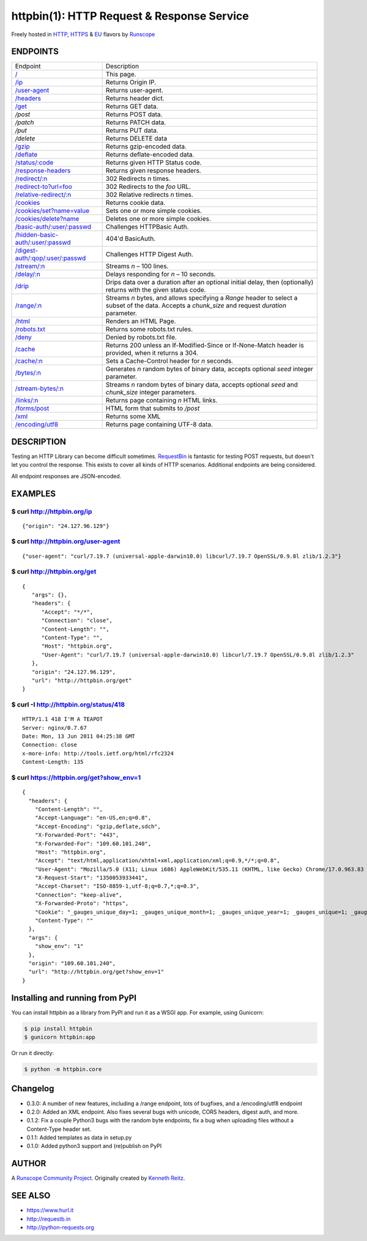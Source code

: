 httpbin(1): HTTP Request & Response Service
===========================================

Freely hosted in `HTTP <http://httpbin.org>`__,
`HTTPS <https://httpbin.org>`__ & `EU <http://eu.httpbin.org/>`__
flavors by `Runscope <https://www.runscope.com/>`__

|Deploy|_

.. |Deploy| image:: https://www.herokucdn.com/deploy/button.svg
.. _Deploy: https://heroku.com/deploy?template=https://github.com/runscope/httpbin

|Build Status|

ENDPOINTS
---------

======================================   ==================================================================================================================
Endpoint                                 Description
--------------------------------------   ------------------------------------------------------------------------------------------------------------------
`/`_                                     This page.
`/ip`_                                   Returns Origin IP.
`/user-agent`_                           Returns user-agent.
`/headers`_                              Returns header dict.
`/get`_                                  Returns GET data.
`/post`                                  Returns POST data.
`/patch`                                 Returns PATCH data.
`/put`                                   Returns PUT data.
`/delete`                                Returns DELETE data
`/gzip`_                                 Returns gzip-encoded data.
`/deflate`_                              Returns deflate-encoded data.
`/status/:code`_                         Returns given HTTP Status code.
`/response-headers`_                     Returns given response headers.
`/redirect/:n`_                          302 Redirects *n* times.
`/redirect-to?url=foo`_                  302 Redirects to the *foo* URL.
`/relative-redirect/:n`_                 302 Relative redirects *n* times.
`/cookies`_                              Returns cookie data.
`/cookies/set?name=value`_               Sets one or more simple cookies.
`/cookies/delete?name`_                  Deletes one or more simple cookies.
`/basic-auth/:user/:passwd`_             Challenges HTTPBasic Auth.
`/hidden-basic-auth/:user/:passwd`_      404'd BasicAuth.
`/digest-auth/:qop/:user/:passwd`_       Challenges HTTP Digest Auth.
`/stream/:n`_                            Streams *n* – 100 lines.
`/delay/:n`_                             Delays responding for *n* – 10 seconds.
`/drip`_                                 Drips data over a duration after an optional initial delay, then (optionally) returns with the given status code.
`/range/:n`_                             Streams *n* bytes, and allows specifying a *Range* header to select a subset of the data. Accepts a *chunk\_size* and request *duration* parameter.
`/html`_                                 Renders an HTML Page.
`/robots.txt`_                           Returns some robots.txt rules.
`/deny`_                                 Denied by robots.txt file.
`/cache`_                                Returns 200 unless an If-Modified-Since or If-None-Match header is provided, when it returns a 304.
`/cache/:n`_                             Sets a Cache-Control header for *n* seconds.
`/bytes/:n`_                             Generates *n* random bytes of binary data, accepts optional *seed* integer parameter.
`/stream-bytes/:n`_                      Streams *n* random bytes of binary data, accepts optional *seed* and *chunk\_size* integer parameters.
`/links/:n`_                             Returns page containing *n* HTML links.
`/forms/post`_                           HTML form that submits to */post*
`/xml`_                                  Returns some XML
`/encoding/utf8`_                        Returns page containing UTF-8 data.
======================================   ==================================================================================================================

.. _/user-agent: http://httpbin.org/user-agent
.. _/headers: http://httpbin.org/headers
.. _/get: http://httpbin.org/get
.. _/: http://httpbin.org/
.. _/ip: http://httpbin.org/ip
.. _/gzip: http://httpbin.org/gzip
.. _/deflate: http://httpbin.org/deflate
.. _/status/:code: http://httpbin.org/status/418
.. _/response-headers: http://httpbin.org/response-headers?Content-Type=text/plain;%20charset=UTF-8&Server=httpbin
.. _/redirect/:n: http://httpbin.org/redirect/6
.. _/redirect-to?url=foo: http://httpbin.org/redirect-to?url=http://example.com/
.. _/relative-redirect/:n: http://httpbin.org/relative-redirect/6
.. _/cookies: http://httpbin.org/cookies
.. _/cookies/set?name=value: http://httpbin.org/cookies/set?k1=v1&k2=v2
.. _/cookies/delete?name: http://httpbin.org/cookies/delete?k1&k2
.. _/basic-auth/:user/:passwd: http://httpbin.org/basic-auth/user/passwd
.. _/hidden-basic-auth/:user/:passwd: http://httpbin.org/hidden-basic-auth/user/passwd
.. _/digest-auth/:qop/:user/:passwd: http://httpbin.org/digest-auth/auth/user/passwd
.. _/stream/:n: http://httpbin.org/stream/20
.. _/delay/:n: http://httpbin.org/delay/3
.. _/drip: http://httpbin.org/drip?numbytes=5&duration=5&code=200
.. _/range/:n: http://httpbin.org/range/1024
.. _/html: http://httpbin.org/html
.. _/robots.txt: http://httpbin.org/robots.txt
.. _/deny: http://httpbin.org/deny
.. _/cache: http://httpbin.org/cache
.. _/cache/:n: http://httpbin.org/cache/60
.. _/bytes/:n: http://httpbin.org/bytes/1024
.. _/stream-bytes/:n: http://httpbin.org/stream-bytes/1024
.. _/links/:n: http://httpbin.org/links/10
.. _/forms/post: http://httpbin.org/forms/post
.. _/xml: http://httpbin.org/xml
.. _/encoding/utf8: http://httpbin.org/encoding/utf8


DESCRIPTION
-----------

Testing an HTTP Library can become difficult sometimes.
`RequestBin <http://requestb.in>`__ is fantastic for testing POST
requests, but doesn't let you control the response. This exists to cover
all kinds of HTTP scenarios. Additional endpoints are being considered.

All endpoint responses are JSON-encoded.

EXAMPLES
--------

$ curl http://httpbin.org/ip
~~~~~~~~~~~~~~~~~~~~~~~~~~~~

::

    {"origin": "24.127.96.129"}

$ curl http://httpbin.org/user-agent
~~~~~~~~~~~~~~~~~~~~~~~~~~~~~~~~~~~~

::

    {"user-agent": "curl/7.19.7 (universal-apple-darwin10.0) libcurl/7.19.7 OpenSSL/0.9.8l zlib/1.2.3"}

$ curl http://httpbin.org/get
~~~~~~~~~~~~~~~~~~~~~~~~~~~~~

::

    {
       "args": {},
       "headers": {
          "Accept": "*/*",
          "Connection": "close",
          "Content-Length": "",
          "Content-Type": "",
          "Host": "httpbin.org",
          "User-Agent": "curl/7.19.7 (universal-apple-darwin10.0) libcurl/7.19.7 OpenSSL/0.9.8l zlib/1.2.3"
       },
       "origin": "24.127.96.129",
       "url": "http://httpbin.org/get"
    }

$ curl -I http://httpbin.org/status/418
~~~~~~~~~~~~~~~~~~~~~~~~~~~~~~~~~~~~~~~

::

    HTTP/1.1 418 I'M A TEAPOT
    Server: nginx/0.7.67
    Date: Mon, 13 Jun 2011 04:25:38 GMT
    Connection: close
    x-more-info: http://tools.ietf.org/html/rfc2324
    Content-Length: 135

$ curl https://httpbin.org/get?show\_env=1
~~~~~~~~~~~~~~~~~~~~~~~~~~~~~~~~~~~~~~~~~~

::

    {
      "headers": {
        "Content-Length": "",
        "Accept-Language": "en-US,en;q=0.8",
        "Accept-Encoding": "gzip,deflate,sdch",
        "X-Forwarded-Port": "443",
        "X-Forwarded-For": "109.60.101.240",
        "Host": "httpbin.org",
        "Accept": "text/html,application/xhtml+xml,application/xml;q=0.9,*/*;q=0.8",
        "User-Agent": "Mozilla/5.0 (X11; Linux i686) AppleWebKit/535.11 (KHTML, like Gecko) Chrome/17.0.963.83 Safari/535.11",
        "X-Request-Start": "1350053933441",
        "Accept-Charset": "ISO-8859-1,utf-8;q=0.7,*;q=0.3",
        "Connection": "keep-alive",
        "X-Forwarded-Proto": "https",
        "Cookie": "_gauges_unique_day=1; _gauges_unique_month=1; _gauges_unique_year=1; _gauges_unique=1; _gauges_unique_hour=1",
        "Content-Type": ""
      },
      "args": {
        "show_env": "1"
      },
      "origin": "109.60.101.240",
      "url": "http://httpbin.org/get?show_env=1"
    }

Installing and running from PyPI
--------------------------------

You can install httpbin as a library from PyPI and run it as a WSGI app.
For example, using Gunicorn:

.. code:: bash

    $ pip install httpbin
    $ gunicorn httpbin:app

Or run it directly:

.. code:: bash

    $ python -m httpbin.core

Changelog
---------

-  0.3.0: A number of new features, including a /range endpoint, lots of
   bugfixes, and a /encoding/utf8 endpoint
-  0.2.0: Added an XML endpoint. Also fixes several bugs with unicode,
   CORS headers, digest auth, and more.
-  0.1.2: Fix a couple Python3 bugs with the random byte endpoints, fix
   a bug when uploading files without a Content-Type header set.
-  0.1.1: Added templates as data in setup.py
-  0.1.0: Added python3 support and (re)publish on PyPI

AUTHOR
------

A `Runscope Community Project <https://www.runscope.com/community>`__.
Originally created by `Kenneth Reitz <http://kennethreitz.com/>`__.

SEE ALSO
--------

- https://www.hurl.it
- http://requestb.in
- http://python-requests.org

.. |Build Status| image:: https://travis-ci.org/Runscope/httpbin.svg
   :target: https://travis-ci.org/Runscope/httpbin
